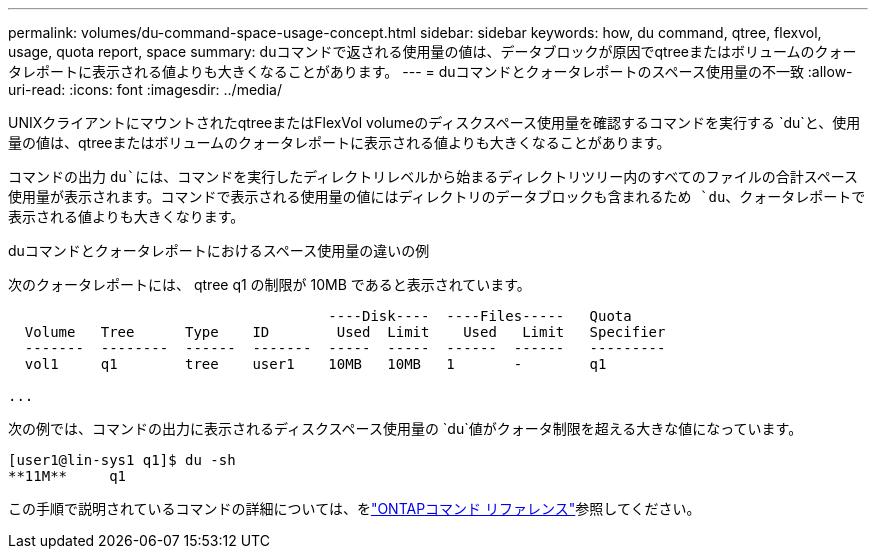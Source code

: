 ---
permalink: volumes/du-command-space-usage-concept.html 
sidebar: sidebar 
keywords: how, du command, qtree, flexvol, usage, quota report, space 
summary: duコマンドで返される使用量の値は、データブロックが原因でqtreeまたはボリュームのクォータレポートに表示される値よりも大きくなることがあります。 
---
= duコマンドとクォータレポートのスペース使用量の不一致
:allow-uri-read: 
:icons: font
:imagesdir: ../media/


[role="lead"]
UNIXクライアントにマウントされたqtreeまたはFlexVol volumeのディスクスペース使用量を確認するコマンドを実行する `du`と、使用量の値は、qtreeまたはボリュームのクォータレポートに表示される値よりも大きくなることがあります。

コマンドの出力 `du`には、コマンドを実行したディレクトリレベルから始まるディレクトリツリー内のすべてのファイルの合計スペース使用量が表示されます。コマンドで表示される使用量の値にはディレクトリのデータブロックも含まれるため `du`、クォータレポートで表示される値よりも大きくなります。

.duコマンドとクォータレポートにおけるスペース使用量の違いの例
次のクォータレポートには、 qtree q1 の制限が 10MB であると表示されています。

[listing]
----

                                      ----Disk----  ----Files-----   Quota
  Volume   Tree      Type    ID        Used  Limit    Used   Limit   Specifier
  -------  --------  ------  -------  -----  -----  ------  ------   ---------
  vol1     q1        tree    user1    10MB   10MB   1       -        q1

...
----
次の例では、コマンドの出力に表示されるディスクスペース使用量の `du`値がクォータ制限を超える大きな値になっています。

[listing]
----
[user1@lin-sys1 q1]$ du -sh
**11M**     q1
----
この手順で説明されているコマンドの詳細については、をlink:https://docs.netapp.com/us-en/ontap-cli/["ONTAPコマンド リファレンス"^]参照してください。
